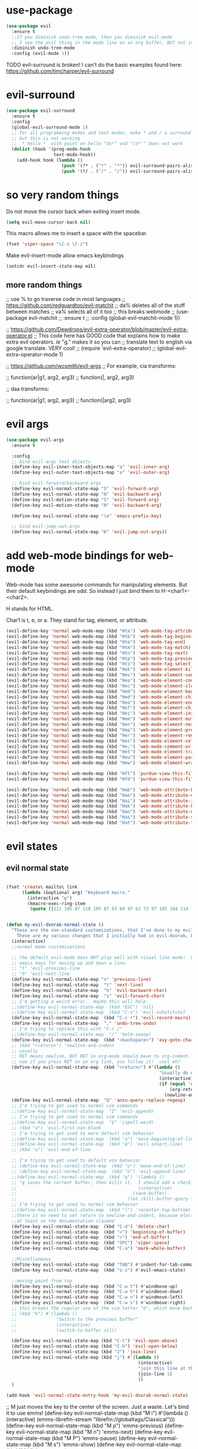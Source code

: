 * use-package
:PROPERTIES:
:ID:       e2751191-b6bb-4dbf-8500-e439bc7d304d
:END:
#+BEGIN_SRC emacs-lisp
(use-package evil
  :ensure t
  ;;If you diminish undo-tree mode, then you diminish evil-mode
  ;; I see the evil thing in the mode line on an org buffer, BUT not in an emacs lisp buffer
  :diminish undo-tree-mode
  :config (evil-mode 1))
#+END_SRC

TODO evil-surround is broken!
I can't do the basic examples found here: https://github.com/timcharper/evil-surround
* evil-surround
:PROPERTIES:
:ID:       8b2604bb-9ffb-48c9-94b1-2005375aea0f
:END:
#+BEGIN_SRC emacs-lisp
(use-package evil-surround
  :ensure t
  :config
  (global-evil-surround-mode 1)
  ;; for all programming modes and text modes, make * and / a surround pair
  ;; but this is not working
  ;;  * hello *  with point on hello "ds*" and "cs*'" does not work
  (dolist (hook '(prog-mode-hook
                  text-mode-hook))
    (add-hook hook (lambda ()
                     (push '(?* . ("*" . "*")) evil-surround-pairs-alist)
                     (push '(?/ . ("/" . "/")) evil-surround-pairs-alist)))))
#+END_SRC
* COMMENT evil goggles

This might be a cool package to use someday.
https://github.com/edkolev/evil-goggles

#+BEGIN_SRC emacs-lisp
  (use-package evil-goggles :ensure t
    :config
    (evil-goggles-mode))
#+END_SRC
* so very random things
:PROPERTIES:
:ID:       f0a63a4f-ed7c-44fa-879d-42f70b1b54e9
:END:

Do not move the cursor back when exiting insert mode.

#+BEGIN_SRC emacs-lisp
(setq evil-move-cursor-back nil)
#+END_SRC

This macro allows me to insert a space with the spacebar.

#+BEGIN_SRC emacs-lisp
(fset 'viper-space "\C-z \C-z")
#+END_SRC

Make evil-insert-mode allow emacs keybindings

#+BEGIN_SRC emacs-lisp
(setcdr evil-insert-state-map nil)
#+END_SRC

** more random things
;; use % to go traverse code in most languages
;; https://github.com/redguardtoo/evil-matchit
;; da% deletes all of the stuff between matches
;; va% selects all of it too
;; this breaks webmode
;; (use-package evil-matchit
;;   :ensure t
;;   :config (global-evil-matchit-mode 1))

;; https://github.com/Dewdrops/evil-extra-operator/blob/master/evil-extra-operator.el
;; This code here has GOOD code that explains how to make extra evil operators.  ie "g." makes it so you can
;; translate text to english via google translate.  VERY cool!
;; (require 'evil-extra-operator)
;; (global-evil-extra-operator-mode 1)

;; https://github.com/wcsmith/evil-args
;; For example, cia transforms:

;; function(ar|g1, arg2, arg3)
;; function(|, arg2, arg3)

;; daa transforms:

;; function(ar|g1, arg2, arg3)
;; function(|arg2, arg3)
* evil args
:PROPERTIES:
:ID:       b939cd51-e0e9-46fe-b32f-1882612d0967
:END:

#+BEGIN_SRC emacs-lisp
(use-package evil-args
  :ensure t

  :config
  ;; bind evil-args text objects
  (define-key evil-inner-text-objects-map "a" 'evil-inner-arg)
  (define-key evil-outer-text-objects-map "a" 'evil-outer-arg)

  ;; bind evil-forward/backward-args
  (define-key evil-normal-state-map "S" 'evil-forward-arg)
  (define-key evil-normal-state-map "N" 'evil-backward-arg)
  (define-key evil-motion-state-map "S" 'evil-forward-arg)
  (define-key evil-motion-state-map "N" 'evil-backward-arg)

  (define-key evil-normal-state-map "\e" 'emacs-prefix-key)

  ;; bind evil-jump-out-args
  (define-key evil-normal-state-map "K" 'evil-jump-out-args))
#+END_SRC

* add web-mode bindings for web-mode
:PROPERTIES:
:ID:       ea4a07e2-bc66-439a-a2a4-0a7ace21c4cd
:END:

Web-mode has some awesome commands for manipulating elements.  But their default keybindings are odd.  So instead I just bind them to H-<char1>-<char2>.

H stands for HTML.

Char1 is t, e, or a.  They stand for tag, element, or attribute.

#+BEGIN_SRC emacs-lisp
  (evil-define-key 'normal web-mode-map (kbd "Hta") 'web-mode-tag-attributes-sort)
  (evil-define-key 'normal web-mode-map (kbd "Htb") 'web-mode-tag-beginning)
  (evil-define-key 'normal web-mode-map (kbd "Hte") 'web-mode-tag-end)
  (evil-define-key 'normal web-mode-map (kbd "Htm") 'web-mode-tag-match)
  (evil-define-key 'normal web-mode-map (kbd "Htn") 'web-mode-tag-next)
  (evil-define-key 'normal web-mode-map (kbd "Htp") 'web-mode-tag-previous)
  (evil-define-key 'normal web-mode-map (kbd "Hts") 'web-mode-tag-select)
  (evil-define-key 'normal web-mode-map (kbd "Hek") 'web-mode-element-kill)
  (evil-define-key 'normal web-mode-map (kbd "Hev") 'web-mode-element-vanish)
  (evil-define-key 'normal web-mode-map (kbd "Hea") 'web-mode-element-content-select)
  (evil-define-key 'normal web-mode-map (kbd "Hec") 'web-mode-element-clone)
  (evil-define-key 'normal web-mode-map (kbd "Heb") 'web-mode-element-beginning)
  (evil-define-key 'normal web-mode-map (kbd "Hed") 'web-mode-element-child)
  (evil-define-key 'normal web-mode-map (kbd "Hee") 'web-mode-element-end)
  (evil-define-key 'normal web-mode-map (kbd "Hef") 'web-mode-element-children-fold-or-unfold)
  (evil-define-key 'normal web-mode-map (kbd "Hei") 'web-mode-element-insert)
  (evil-define-key 'normal web-mode-map (kbd "Hem") 'web-mode-element-mute-blanks)
  (evil-define-key 'normal web-mode-map (kbd "Hen") 'web-mode-element-next)
  (evil-define-key 'normal web-mode-map (kbd "Hep") 'web-mode-element-previous)
  (evil-define-key 'normal web-mode-map (kbd "Her") 'web-mode-element-rename)
  (evil-define-key 'normal web-mode-map (kbd "Hes") 'web-mode-element-select)
  (evil-define-key 'normal web-mode-map (kbd "He;") 'web-mode-comment-or-uncomment)
  (evil-define-key 'normal web-mode-map (kbd "Het") 'web-mode-element-transpose)
  (evil-define-key 'normal web-mode-map (kbd "Heu") 'web-mode-element-parent)
  (evil-define-key 'normal web-mode-map (kbd "Hew") 'web-mode-element-wrap)

  (evil-define-key 'normal web-mode-map (kbd "Hfl") 'purdue-view-this-file-locally)
  (evil-define-key 'normal web-mode-map (kbd "Hfd") 'purdue-view-this-file-in-dev-server)

  (evil-define-key 'normal web-mode-map (kbd "Hab") 'web-mode-attribute-beginning)
  (evil-define-key 'normal web-mode-map (kbd "Hae") 'web-mode-attribute-end)
  (evil-define-key 'normal web-mode-map (kbd "Hai") 'web-mode-attribute-insert)
  (evil-define-key 'normal web-mode-map (kbd "Hak") 'web-mode-attribute-kill)
  (evil-define-key 'normal web-mode-map (kbd "Han") 'web-mode-attribute-next)
  (evil-define-key 'normal web-mode-map (kbd "Has") 'web-mode-attribute-select)
  (evil-define-key 'normal web-mode-map (kbd "Hat") 'web-mode-attribute-transpose)

#+END_SRC

* evil states
** evil normal state
:PROPERTIES:
:ID:       5ba35bc9-4961-46a0-bad5-4b59d1c53c62
:END:
#+BEGIN_SRC emacs-lisp

  (fset 'create\ mailto\ link
        (lambda (&optional arg) "Keyboard macro."
          (interactive "p")
          (kmacro-exec-ring-item
           (quote ([121 105 87 118 105 87 83 60 97 62 72 97 105 104 114 101 102 return 109 97 105 108 116 111 58 25 return] 0 "%d")) arg)))


  (defun my-evil-dvorak-normal-state ()
    "These are the non-standard customizations, that I've done to my evil-dvorak.
      These are my various changes that I initially had in evil-dvorak, but I'm removing them to help out the spacemacs devs."
    (interactive)
    ;;normal mode customizations

    ;; the default evil-mode does NOT play well with visual line mode!  Until that is figured out, I'm going to use the
    ;; emacs keys for moving up and down a line.
    ;; "t" 'evil-previous-line
    ;; "h" 'evil-next-line
    (define-key evil-normal-state-map "n" 'previous-line)
    (define-key evil-normal-state-map  "t" 'next-line)
    (define-key evil-normal-state-map  "h" 'evil-backward-char)
    (define-key evil-normal-state-map  "s" 'evil-forward-char)
    ;; I'm getting a weird error.  maybe this will help
    ;;(define-key evil-normal-state-map  (kbd "ESC") 'nil)
    ;;(define-key evil-normal-state-map  (kbd "C-s") 'evil-substitute)
    (define-key evil-normal-state-map  (kbd "C-c r") 'evil-record-macro)
    (define-key evil-normal-state-map  "," 'undo-tree-undo)
    ;; I'm trying to replace this with "C-c /"
    ;;(define-key evil-normal-state-map  "/" 'helm-swoop)
    (define-key evil-normal-state-map  (kbd "<backspace>") 'avy-goto-char)
    ;; (kbd "<return>") 'newline-and-indent
    ;; usually
    ;; RET means newline, BUT RET in org-mode should mean to org-indent.
    ;; now if you press RET on an org link, you follow it!  cool eh?
    (define-key evil-normal-state-map  (kbd "<return>") #'(lambda ()
                                                            "Usually do newline and indent, but in org buffers, do org-indent"
                                                            (interactive)
                                                            (if (equal 'org-mode major-mode)
                                                                (org-return)
                                                              (newline-and-indent))))
    (define-key evil-normal-state-map  "Q" 'anzu-query-replace-regexp)
    ;; I'm trying to get used to normal vim commands
    ;;(define-key evil-normal-state-map  "I" 'evil-append)
    ;; I'm trying to get used to normal vim commands
    ;;(define-key evil-normal-state-map  "$" 'ispell-word)
    ;; (kbd "a") 'evil-first-non-blank
    ;; I'm trying to get used to more default vim behavior
    ;;(define-key evil-normal-state-map  (kbd "a") 'move-beginning-of-line)
    ;;(define-key evil-normal-state-map  (kbd "A") 'evil-insert-line)
    ;; (kbd "u") 'evil-end-of-line

    ;; I'm trying to get used to default vim behavior
    ;; (define-key evil-normal-state-map  (kbd "u") 'move-end-of-line)
    ;; (define-key evil-normal-state-map  (kbd "U") 'evil-append-line)
    ;;(define-key evil-normal-state-map  (kbd "q") '(lambda ()
    ;; "q saves the current buffer, then kills it.  I should add a checking mechanism... If the buffer name starts and ends with *, then do not save the buffer"
    ;;                                              (interactive)
    ;;                                            (save-buffer)
    ;;                                          (let (kill-buffer-query-functions) (kill-buffer))))
    ;; I'm trying to get used to normal vim behavior
    ;;(define-key evil-normal-state-map  (kbd "l") 'recenter-top-bottom)
    ;;there is no need to set return to newline-and-indent, because electric-indent-mode is now on by default.
    ;;at least so the documentation claimed
    (define-key evil-normal-state-map  (kbd "C-d") 'delete-char)
    (define-key evil-normal-state-map  (kbd "<") 'beginning-of-buffer)
    (define-key evil-normal-state-map  (kbd ">") 'end-of-buffer)
    (define-key evil-normal-state-map  (kbd "SPC") 'viper-space)
    (define-key evil-normal-state-map  (kbd "C-a") 'mark-whole-buffer)

    ;;Miscellaneous
    (define-key evil-normal-state-map  (kbd "TAB") #'indent-for-tab-command)
    (define-key evil-normal-state-map  (kbd "s-z") #'evil-emacs-state)

    ;;moving point from top
    (define-key evil-normal-state-map  (kbd "C-w t") #'windmove-up)
    (define-key evil-normal-state-map  (kbd "C-w h") #'windmove-down)
    (define-key evil-normal-state-map  (kbd "C-w n") #'windmove-left)
    (define-key evil-normal-state-map  (kbd "C-w s") #'windmove-right)
    ;; this breaks the regular use of the vim letter "b", which move back by one word.
    ;; (kbd "b") #'(lambda ()
    ;;               "Switch to the previous buffer"
    ;;               (interactive)
    ;;               (switch-to-buffer nil))

    (define-key evil-normal-state-map (kbd "C-t") 'evil-open-above)
    (define-key evil-normal-state-map (kbd "C-h") 'evil-open-below)
    (define-key evil-normal-state-map (kbd "J") 'join-line)
    (define-key evil-normal-state-map (kbd "j") #'(lambda ()
                                                    (interactive)
                                                    "join this line at the end of the line below"
                                                    (join-line 1)
                                                    ))
    )

  (add-hook 'evil-normal-state-entry-hook 'my-evil-dvorak-normal-state)
#+END_SRC


;; M just moves the key to the center of the screen. Just a waste. Let's bind it to use emms!
(define-key evil-normal-state-map (kbd "M i") #'(lambda ()
                                                  (interactive)
                                                  (emms-librefm-stream "librefm://globaltags/Classical")))
(define-key evil-normal-state-map (kbd "M p") 'emms-previous)
(define-key evil-normal-state-map (kbd "M n") 'emms-next)
(define-key evil-normal-state-map (kbd "M P") 'emms-pause)
(define-key evil-normal-state-map (kbd "M s") 'emms-show)
(define-key evil-normal-state-map (kbd "M k") 'emms-stop)

;; Ask on IRC about this
;; I'm trying to make emacs treat the letter after O in the alphabet as ESC
;; (add-hook evil-normal-state-entry-hook 'lambda ()
;;           (interactive)
;;           (keyboard-translate ?M 27 )
;;           (define-key evil-normal-state-map (kbd "ESC") 'emacs-prefix-key))

;; (add-hook evil-normal-state-exit-hook 'lambda ()
;;           (interactive)
;;           (keyboard-translate <ESC> ?M))


;; set this key to be the projectile prefix.
;;(define-key evil-normal-state-map (kbd "C-c p") 'web-mode-tag-attributes-sort)

** evil visual state
:PROPERTIES:
:ID:       9a619bd4-0669-47ff-b413-e4f84c2b4ed7
:END:
#+BEGIN_SRC emacs-lisp

(defun my-evil-dvorak-visual-state ()
  "These are the non-standard customizations, that I've done to my evil-dvorak.
  These are my various changes that I initially had in evil-dvorak, but I'm removing them to help out the spacemacs devs."
  (interactive)
  ;;visual state map
  (define-key evil-visual-state-map "t" 'evil-next-line)
  (define-key evil-visual-state-map  "n" 'evil-previous-line)
  (define-key evil-visual-state-map  "h" 'evil-backward-char)
  (define-key evil-visual-state-map  "s" 'evil-forward-char)

  ;; I had used this before, but now that I am learning evil, I'm not going to use those.h
  ;; "o" 'evil-backward-word-begin

  ;; "O" 'evil-backward-WORD-end
  ;; "E" 'evil-forward-WORD-end

  (define-key evil-visual-state-map  "e" 'evil-forward-word-begin))
(add-hook 'evil-visual-state-entry-hook 'my-evil-dvorak-visual-state)
#+END_SRC

** evil insert state
:PROPERTIES:
:ID:       88ca1ec5-6f07-4378-b885-978fcf8292d7
:END:
#+BEGIN_SRC emacs-lisp
(defun my-evil-dvorak-insert-state ()
  "These are the non-standard customizations, that I've done to my evil-dvorak.
  These are my various changes that I initially had in evil-dvorak, but I'm removing them to help out the spacemacs devs."
  (interactive)
  ;;insert mode customizations
  (define-key evil-insert-state-map (kbd "C-d") 'delete-char)
  (define-key evil-insert-state-map (kbd "C-z") 'evil-normal-state)
  ;; (kbd "ESC") 'evil-normal-state
  (define-key evil-insert-state-map  (kbd "C-c r") 'evil-record-macro)
  (define-key evil-insert-state-map  (kbd "C-s") 'evil-forward-char)
  (define-key evil-insert-state-map  (kbd "C-h") 'evil-backward-char))
(add-hook 'evil-insert-state-entry-hook 'my-evil-dvorak-insert-state)
#+END_SRC

(local-unset-key (kbd "TAB"))

** emacs state
:PROPERTIES:
:ID:       a7e1ed22-eb76-4cae-b2fc-269aa7e28b67
:END:

#+BEGIN_SRC emacs-lisp
  (define-key evil-emacs-state-map  (kbd "C-w t") #'windmove-up)
  (define-key evil-emacs-state-map  (kbd "C-w h") #'windmove-down)
  (define-key evil-emacs-state-map  (kbd "C-w n") #'windmove-left)
  (define-key evil-emacs-state-map  (kbd "C-w s") #'windmove-right)
#+END_SRC
* provide this file
:PROPERTIES:
:ID:       b3f9e7e5-04e2-44da-a340-96ecc4dfca9c
:END:
#+BEGIN_SRC emacs-lisp
(provide 'init-evil)
;;; evil-changes.el ends here
#+END_SRC
